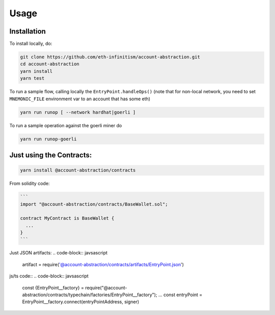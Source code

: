 Usage
=====

.. _installation:

Installation
------------

To install locally, do:

.. code-block:: console

   git clone https://github.com/eth-infinitism/account-abstraction.git
   cd account-abstraction
   yarn install
   yarn test
   
To run a sample flow, calling locally the ``EntryPoint.handleOps()``
(note that for non-local network, you need to set ``MNEMONIC_FILE`` environment var to an account that has some eth)

.. code-block:: console

   yarn run runop [ --network hardhat|goerli ]

To run a sample operation against the goerli miner do

.. code-block:: console

   yarn run runop-goerli
   
Just using the Contracts:
------------------------

.. code-block:: console

   yarn install @account-abstraction/contracts
   
From solidity code:

.. code-block:: javascript

   ```
   import "@account-abstraction/contracts/BaseWallet.sol";
   
   contract MyContract is BaseWallet { 
     ...
   }
   ```

Just JSON artifacts:
.. code-block:: javsascript
   artifact = require('@account-abstraction/contracts/artifacts/EntryPoint.json')

js/ts code::
.. code-block:: javsascript
   const {EntryPoint__factory} = require("@account-abstraction/contracts/typechain/factories/EntryPoint__factory");
   ...
   const entryPoint = EntryPoint__factory.connect(entryPointAddress, signer)

